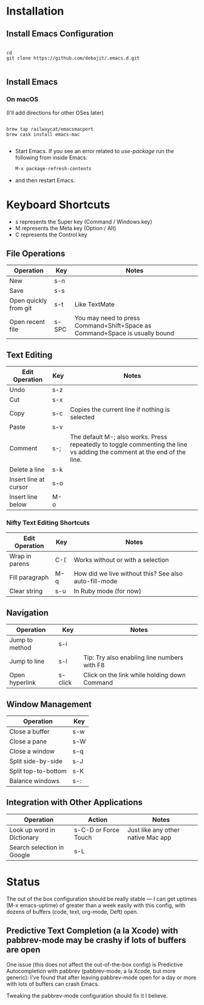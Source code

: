 * Installation

** Install Emacs Configuration

#+BEGIN_SRC  shell

cd
git clone https://github.com/debajit/.emacs.d.git

#+END_SRC

** Install Emacs

*** On macOS

(I'll add directions for other OSes later)

#+BEGIN_SRC  shell

brew tap railwaycat/emacsmacport
brew cask install emacs-mac

#+END_SRC

- Start Emacs. If you see an error related to /use-package/ run the
  following from inside Emacs:

  #+BEGIN_SRC emacs-lisp
  M-x package-refresh-contents
  #+END_SRC

- and then restart Emacs.


* Keyboard Shortcuts

- s represents the Super key (Command / Windows key)
- M represents the Meta key (Option / Alt)
- C represents the Control key


** File Operations

| Operation             | Key   | Notes                                                                       |
|-----------------------+-------+-----------------------------------------------------------------------------|
| New                   | s-n   |                                                                             |
| Save                  | s-s   |                                                                             |
| Open quickly from git | s-t   | Like TextMate                                                               |
| Open recent file      | s-SPC | You may need to press Command+Shift+Space as Command+Space is usually bound |


** Text Editing

| Edit Operation        | Key | Notes                                                                                                                    |
|-----------------------+-----+--------------------------------------------------------------------------------------------------------------------------|
| Undo                  | s-z |                                                                                                                          |
|-----------------------+-----+--------------------------------------------------------------------------------------------------------------------------|
| Cut                   | s-x |                                                                                                                          |
| Copy                  | s-c | Copies the current line if nothing is selected                                                                           |
| Paste                 | s-v |                                                                                                                          |
|-----------------------+-----+--------------------------------------------------------------------------------------------------------------------------|
| Comment               | s-; | The default M-; also works. Press repeatedly to toggle commenting the line vs adding the comment at the end of the line. |
|-----------------------+-----+--------------------------------------------------------------------------------------------------------------------------|
| Delete a line         | s-k |                                                                                                                          |
| Insert line at cursor | s-o |                                                                                                                          |
| Insert line below     | M-o |                                                                                                                          |
|-----------------------+-----+--------------------------------------------------------------------------------------------------------------------------|


*** Nifty Text Editing Shortcuts

| Edit Operation | Key | Notes                                                 |
|----------------+-----+-------------------------------------------------------|
| Wrap in parens | C-( | Works without or with a selection                     |
| Fill paragraph | M-q | How did we live without this? See also auto-fill-mode |
| Clear string   | s-u | In Ruby mode (for now)                                 |


** Navigation

| Operation      | Key     | Notes                                        |
|----------------+---------+----------------------------------------------|
| Jump to method | s-i     |                                              |
| Jump to line   | s-l     | Tip: Try also enabling line numbers with F8  |
| Open hyperlink | s-click | Click on the link while holding down Command |


** Window Management

| Operation           | Key |
|---------------------+-----|
| Close a buffer      | s-w |
| Close a pane        | s-W |
| Close a window      | s-q |
|---------------------+-----|
| Split side-by-side  | s-J |
| Split top-to-bottom | s-K |
| Balance windows     | s-: |


** Integration with Other Applications

| Operation                  | Action               | Notes                              |
|----------------------------+----------------------+------------------------------------|
| Look up word in Dictionary | s-C-D or Force Touch | Just like any other native Mac app |
| Search selection in Google | s-L                  |                                    |


* Status

The out of the box configuration should be really stable — I can get
uptimes (M-x emacs-uptime) of greater than a week easily with this
config, with dozens of buffers (code, text, org-mode, Deft) open.


** Predictive Text Completion (a la Xcode) with pabbrev-mode may be crashy if lots of buffers are open

One issue (this does not affect the out-of-the-box config) is
Predictive Autocompletion with pabbrev (pabbrev-mode, a la Xcode, but more
generic): I've found that after leaving pabbrev-mode open for a day or
more with lots of buffers can crash Emacs.

Tweaking the pabbrev-mode configuration should fix it I believe.
